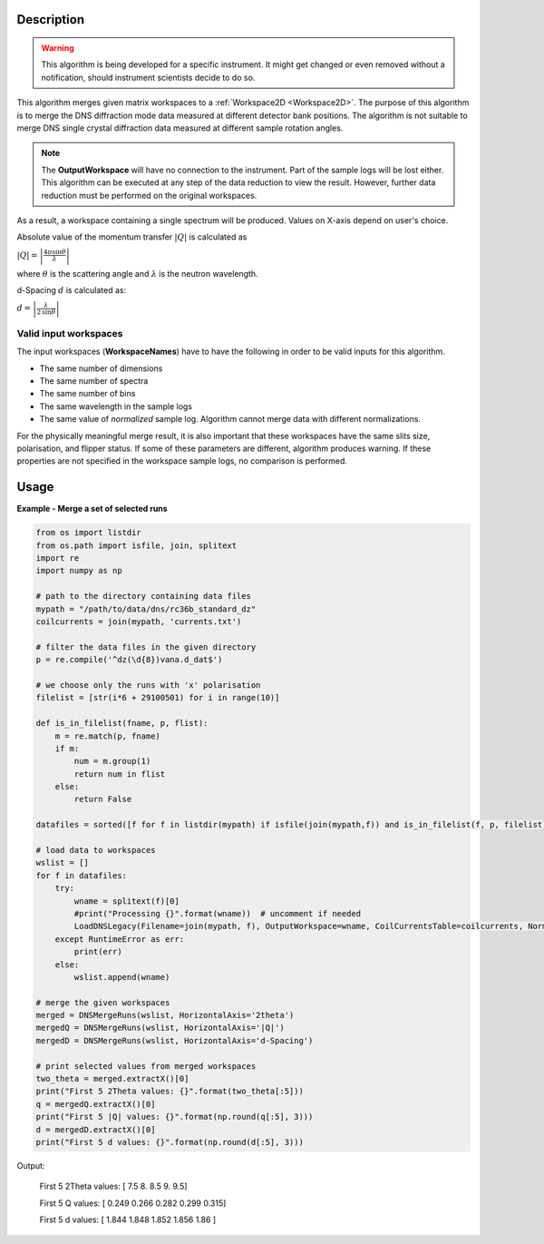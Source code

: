 .. algorithm::

.. summary::

.. alias::

.. properties::

Description
-----------

.. warning::

   This algorithm is being developed for a specific instrument. It might get changed or even 
   removed without a notification, should instrument scientists decide to do so.

This algorithm merges given matrix workspaces to a :ref:`Workspace2D <Workspace2D>`. The purpose of this algorithm is to merge the DNS diffraction mode data measured at different detector bank positions. The algorithm is not suitable to merge DNS single crystal diffraction data measured at different sample rotation angles.

.. note::
    The **OutputWorkspace** will have no connection to the instrument. Part of the sample logs will be lost either. This algorithm can be executed at any step of the data reduction to view the result. However, further data reduction must be performed on the original workspaces.

As a result, a workspace containing a single spectrum will be produced. Values on X-axis depend on user's choice.

Absolute value of the momentum transfer :math:`|Q|` is calculated as

:math:`|Q| = \left|\frac{4\pi\sin\theta}{\lambda}\right|`

where :math:`\theta` is the scattering angle and :math:`\lambda` is the neutron wavelength.

d-Spacing :math:`d` is calculated as:

:math:`d = \left|\frac{\lambda}{2\,\sin\theta}\right|`

Valid input workspaces
######################

The input workspaces (**WorkspaceNames**) have to have the following in order to be valid inputs for this algorithm.

-  The same number of dimensions
-  The same number of spectra
-  The same number of bins
-  The same wavelength in the sample logs
-  The same value of *normalized* sample log. Algorithm cannot merge data with different normalizations.

For the physically meaningful merge result, it is also important that these workspaces have the same slits size, polarisation, and flipper status. If some of these parameters are different, algorithm produces warning. If these properties are not specified in the workspace sample logs, no comparison is performed.

Usage
-----

**Example - Merge a set of selected runs**

.. code-block:: python

    from os import listdir
    from os.path import isfile, join, splitext
    import re
    import numpy as np

    # path to the directory containing data files
    mypath = "/path/to/data/dns/rc36b_standard_dz"
    coilcurrents = join(mypath, 'currents.txt')

    # filter the data files in the given directory
    p = re.compile('^dz(\d{8})vana.d_dat$')

    # we choose only the runs with 'x' polarisation
    filelist = [str(i*6 + 29100501) for i in range(10)]

    def is_in_filelist(fname, p, flist):
        m = re.match(p, fname)
        if m:
            num = m.group(1)
            return num in flist
        else:
            return False

    datafiles = sorted([f for f in listdir(mypath) if isfile(join(mypath,f)) and is_in_filelist(f, p, filelist)])

    # load data to workspaces
    wslist = []
    for f in datafiles:
        try:
            wname = splitext(f)[0]
            #print("Processing {}".format(wname))  # uncomment if needed
            LoadDNSLegacy(Filename=join(mypath, f), OutputWorkspace=wname, CoilCurrentsTable=coilcurrents, Normalization='duration')
        except RuntimeError as err:
            print(err)
        else:
            wslist.append(wname)

    # merge the given workspaces
    merged = DNSMergeRuns(wslist, HorizontalAxis='2theta')
    mergedQ = DNSMergeRuns(wslist, HorizontalAxis='|Q|')
    mergedD = DNSMergeRuns(wslist, HorizontalAxis='d-Spacing')

    # print selected values from merged workspaces
    two_theta = merged.extractX()[0]
    print("First 5 2Theta values: {}".format(two_theta[:5]))
    q = mergedQ.extractX()[0]
    print("First 5 |Q| values: {}".format(np.round(q[:5], 3)))
    d = mergedD.extractX()[0]
    print("First 5 d values: {}".format(np.round(d[:5], 3)))

Output:

   First 5 2Theta values: [ 7.5  8.   8.5  9.   9.5]
   
   First 5 Q values: [ 0.249  0.266  0.282  0.299  0.315]
   
   First 5 d values: [ 1.844  1.848  1.852  1.856  1.86 ]

.. categories::

.. sourcelink::
